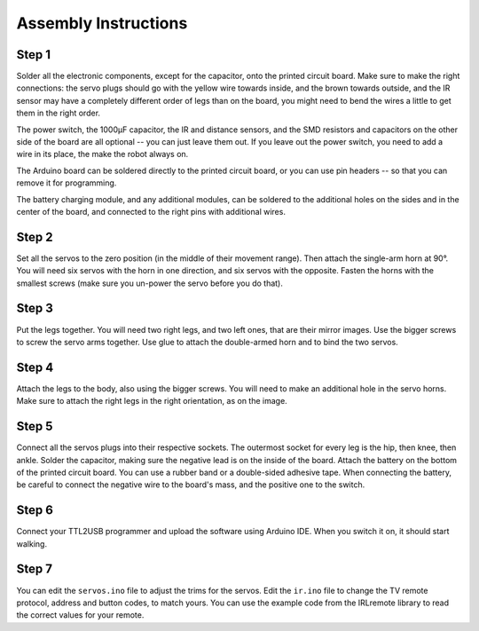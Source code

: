 Assembly Instructions
*********************


Step 1
======

.. image:: images/dice-step01.png
    :width: 320px
    :align: center


Solder all the electronic components, except for the capacitor, onto the
printed circuit board. Make sure to make the right connections: the servo plugs
should go with the yellow wire towards inside, and the brown towards outside,
and the IR sensor may have a completely different order of legs than on the
board, you might need to bend the wires a little to get them in the right
order.


.. image:: images/pcb2a.png
    :width: 320px
    :align: center

The power switch, the 1000µF capacitor, the IR and distance sensors, and the
SMD resistors and capacitors on the other side of the board are all optional --
you can just leave them out. If you leave out the power switch, you need to add
a wire in its place, the make the robot always on.

The Arduino board can be soldered directly to the printed circuit board, or you
can use pin headers -- so that you can remove it for programming.

The battery charging module, and any additional modules, can be soldered to
the additional holes on the sides and in the center of the board, and connected
to the right pins with additional wires.

Step 2
======

.. image:: images/dice-step02.png
    :width: 320px
    :align: center

Set all the servos to the zero position (in the middle of their movement
range). Then attach the single-arm horn at 90°. You will need six servos with
the horn in one direction, and six servos with the opposite. Fasten the horns
with the smallest screws (make sure you un-power the servo before you do that).



Step 3
======

.. image:: images/dice-step03.png
    :width: 320px
    :align: center

Put the legs together. You will need two right legs, and two left ones, that
are their mirror images. Use the bigger screws to screw the servo arms
together. Use glue to attach the double-armed horn and to bind the two servos.


Step 4
======

.. image:: images/dice-step04.png
    :width: 320px
    :align: center


Attach the legs to the body, also using the bigger screws. You will need to
make an additional hole in the servo horns. Make sure to attach the right legs
in the right orientation, as on the image.


Step 5
======

.. image:: images/dice.png
    :width: 320px
    :align: center

Connect all the servos plugs into their respective sockets. The outermost
socket for every leg is the hip, then knee, then ankle. Solder the capacitor,
making sure the negative lead is on the inside of the board. Attach the battery
on the bottom of the printed circuit board. You can use a rubber band or a
double-sided adhesive tape. When connecting the battery, be careful to connect
the negative wire to the board's mass, and the positive one to the switch.


Step 6
======

Connect your TTL2USB programmer and upload the software using Arduino IDE. When
you switch it on, it should start walking.


Step 7
======

You can edit the ``servos.ino`` file to adjust the trims for the servos. Edit
the ``ir.ino`` file to change the TV remote protocol, address and button codes,
to match yours. You can use the example code from the IRLremote library to read
the correct values for your remote.
